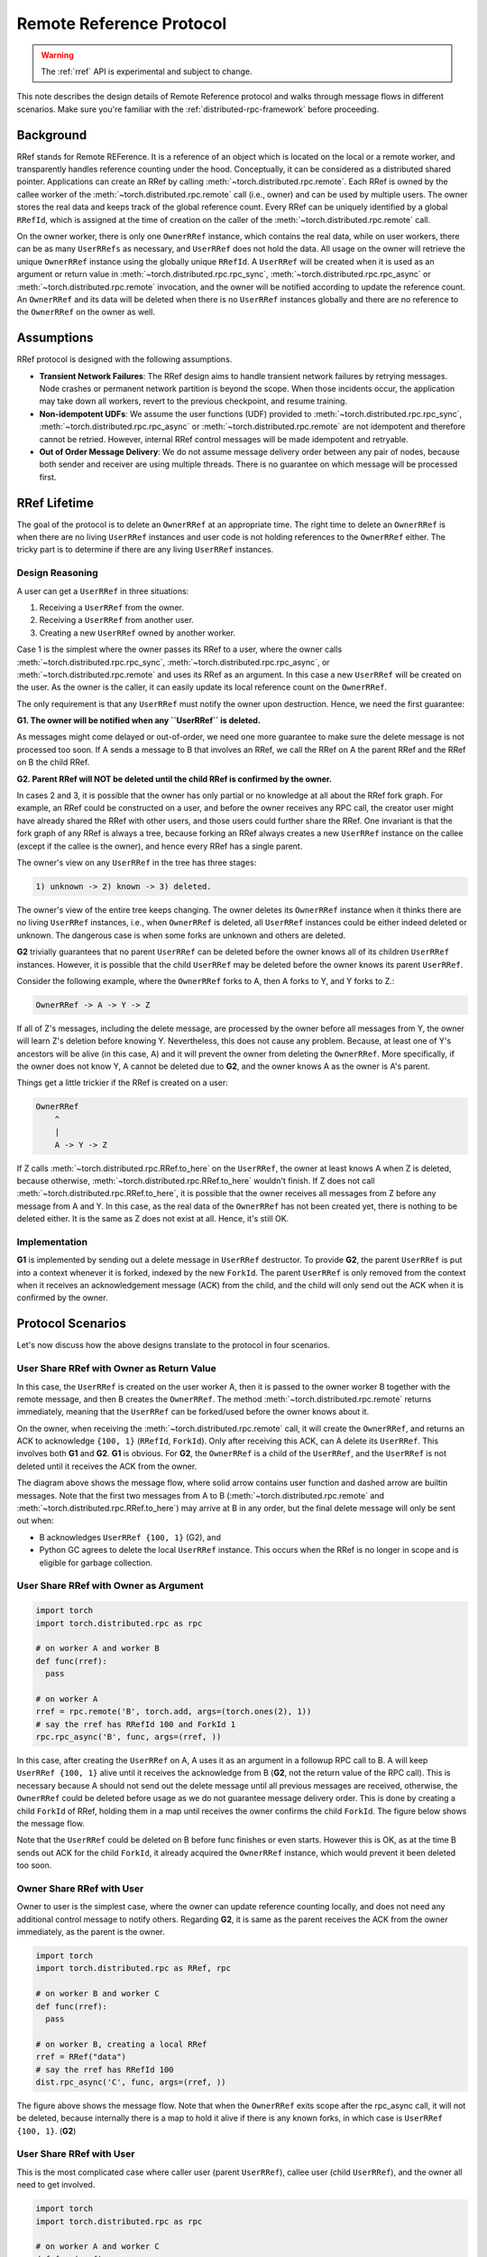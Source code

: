 .. _remote-reference-protocol:

Remote Reference Protocol
=========================

.. warning::
  The :ref:`rref` API is experimental and subject to change.

This note describes the design details of Remote Reference protocol and walks
through message flows in different scenarios. Make sure you're familiar with the
:ref:`distributed-rpc-framework` before proceeding.

Background
^^^^^^^^^^

RRef stands for Remote REFerence. It is a reference of an object which is
located on the local or a remote worker, and transparently handles reference
counting under the hood. Conceptually, it can be considered as a distributed
shared pointer. Applications can create an RRef by calling
:meth:`~torch.distributed.rpc.remote`. Each RRef is owned by the callee worker
of the :meth:`~torch.distributed.rpc.remote` call (i.e., owner) and can be used
by multiple users. The owner stores the real data and keeps track of the global
reference count. Every RRef can be uniquely identified by a global ``RRefId``,
which is assigned at the time of creation on the caller of the
:meth:`~torch.distributed.rpc.remote` call.

On the owner worker, there is only one ``OwnerRRef`` instance, which contains
the real data, while on user workers, there can be as many ``UserRRefs`` as
necessary, and ``UserRRef`` does not hold the data. All usage on the owner will
retrieve the unique ``OwnerRRef`` instance using the globally unique ``RRefId``.
A ``UserRRef`` will be created when it is used as an argument or return value in
:meth:`~torch.distributed.rpc.rpc_sync`,
:meth:`~torch.distributed.rpc.rpc_async` or
:meth:`~torch.distributed.rpc.remote` invocation, and the owner will be notified
according to update the reference count. An ``OwnerRRef`` and its data will be
deleted when there is no ``UserRRef`` instances globally and there are no
reference to the ``OwnerRRef`` on the owner as well.


Assumptions
^^^^^^^^^^^

RRef protocol is designed with the following assumptions.

- **Transient Network Failures**: The RRef design aims to handle transient
  network failures by retrying messages. Node crashes or permanent network
  partition is beyond the scope. When those incidents occur, the application
  may take down all workers, revert to the previous checkpoint, and resume
  training.
- **Non-idempotent UDFs**: We assume the user functions (UDF) provided to
  :meth:`~torch.distributed.rpc.rpc_sync`,
  :meth:`~torch.distributed.rpc.rpc_async` or
  :meth:`~torch.distributed.rpc.remote` are not idempotent and therefore
  cannot be retried. However, internal RRef control messages will be made
  idempotent and retryable.
- **Out of Order Message Delivery**: We do not assume message delivery order
  between any pair of nodes, because both sender and receiver are using multiple
  threads. There is no guarantee on which message will be processed first.


RRef Lifetime
^^^^^^^^^^^^^

The goal of the protocol is to delete an ``OwnerRRef`` at an appropriate time.
The right time to delete an ``OwnerRRef`` is when there are no living
``UserRRef`` instances and user code is not holding references to the
``OwnerRRef`` either. The tricky part is to determine if there are any living
``UserRRef`` instances.

Design Reasoning
----------------

A user can get a ``UserRRef`` in three situations:

1) Receiving a ``UserRRef`` from the owner.
2) Receiving a ``UserRRef`` from another user.
3) Creating a new ``UserRRef`` owned by another worker.


Case 1 is the simplest where the owner passes its RRef to a user, where the
owner calls :meth:`~torch.distributed.rpc.rpc_sync`,
:meth:`~torch.distributed.rpc.rpc_async`, or
:meth:`~torch.distributed.rpc.remote` and uses its RRef as an argument. In this
case a new ``UserRRef`` will be created on the user. As the owner is the caller,
it can easily update its local reference count on the ``OwnerRRef``.

The only requirement is that any
``UserRRef`` must notify the owner upon destruction. Hence, we need the first
guarantee:

**G1. The owner will be notified when any ``UserRRef`` is deleted.**

As messages might come delayed or out-of-order, we need one more guarantee to
make sure the delete message is not processed too soon. If A sends a message to
B that involves an RRef, we call the RRef on A the parent RRef and the RRef on B
the child RRef.

**G2. Parent RRef will NOT be deleted until the child RRef is confirmed by the
owner.**

In cases 2 and 3, it is possible that the owner has only partial or no knowledge
at all about the RRef fork graph. For example, an RRef could be
constructed on a user, and before the owner receives any RPC call, the
creator user might have already shared the RRef with other users, and those
users could further share the RRef. One invariant is that the fork graph of
any RRef is always a tree, because forking an RRef always
creates a new ``UserRRef`` instance on the callee (except if the callee is the
owner), and hence every RRef has a single parent.

The owner's view on any ``UserRRef`` in the tree has three stages:

.. code::

  1) unknown -> 2) known -> 3) deleted.

The owner's view of the entire tree keeps changing. The owner deletes its
``OwnerRRef`` instance when it thinks there are no living ``UserRRef``
instances, i.e.,
when ``OwnerRRef`` is deleted, all ``UserRRef`` instances could be either indeed
deleted or unknown. The dangerous case is when some forks are unknown and others
are deleted.

**G2** trivially guarantees that no parent ``UserRRef`` can be deleted before
the owner knows all of its children ``UserRRef`` instances. However, it is
possible that the child ``UserRRef`` may be deleted before the owner knows its
parent ``UserRRef``.

Consider the following example, where the ``OwnerRRef`` forks to A, then A forks
to Y, and Y forks to Z.:

.. code::

  OwnerRRef -> A -> Y -> Z

If all of Z's messages, including the delete message, are processed by the
owner before all messages from Y, the owner will learn Z's deletion before
knowing Y. Nevertheless, this does not cause any problem. Because, at least
one of Y's ancestors will be alive (in this case, A) and it will
prevent the owner from deleting the ``OwnerRRef``. More specifically, if the
owner does not know Y, A cannot be deleted due to **G2**, and the owner knows A
as the owner is A's parent.

Things get a little trickier if the RRef is created on a user:


.. code::

  OwnerRRef
      ^
      |
      A -> Y -> Z


If Z calls :meth:`~torch.distributed.rpc.RRef.to_here` on the ``UserRRef``, the
owner at least knows A when Z is deleted, because otherwise,
:meth:`~torch.distributed.rpc.RRef.to_here` wouldn't finish. If Z does not call
:meth:`~torch.distributed.rpc.RRef.to_here`, it is possible that the owner
receives all messages from Z before any message from A and Y. In this case, as
the real data of the ``OwnerRRef`` has not been created yet, there is nothing to
be deleted either. It is the same as Z does not exist at all. Hence, it's still
OK.

Implementation
--------------

**G1** is implemented by sending out a delete message in ``UserRRef``
destructor. To provide **G2**, the parent ``UserRRef`` is put into a context
whenever it is forked, indexed by the new ``ForkId``. The parent ``UserRRef`` is
only removed from the context when it receives an acknowledgement message (ACK)
from the child, and the child will only send out the ACK when it is confirmed by
the owner.


Protocol Scenarios
^^^^^^^^^^^^^^^^^^

Let's now discuss how the above designs translate to the protocol in four
scenarios.

User Share RRef with Owner as Return Value
------------------------------------------


.. code::
  import torch
  import torch.distributed.rpc as rpc

  # on worker A
  rref = rpc.remote('B', torch.add, args=(torch.ones(2), 1))
  # say the rref has RRefId 100 and ForkId 1
  rref.to_here()


In this case, the ``UserRRef`` is created on the user worker A, then it is
passed to the owner worker B together with the remote message, and then B
creates the ``OwnerRRef``. The method :meth:`~torch.distributed.rpc.remote`
returns immediately, meaning that the ``UserRRef`` can be forked/used before
the owner knows about it.

On the owner, when receiving the :meth:`~torch.distributed.rpc.remote` call, it
will create the ``OwnerRRef``, and returns an ACK to acknowledge ``{100, 1}``
(``RRefId``, ``ForkId``). Only after receiving this ACK, can A delete its
``UserRRef``. This involves both **G1** and **G2**. **G1** is obvious. For
**G2**, the ``OwnerRRef`` is a child of the ``UserRRef``, and the ``UserRRef``
is not deleted until it receives the ACK from the owner.

.. image:: https://user-images\.githubusercontent\.com/16999635/69164772-98181300-0abe-11ea-93a7-9ad9f757cd94.png
    :alt: user_to_owner_ret.png
    :width: 500 px

The diagram above shows the message flow, where solid arrow contains user
function and dashed arrow are builtin messages. Note that the first two messages
from A to B (:meth:`~torch.distributed.rpc.remote` and
:meth:`~torch.distributed.rpc.RRef.to_here`) may
arrive at B in any order, but the final delete message will only be sent out
when:

- B acknowledges ``UserRRef {100, 1}`` (G2), and
- Python GC agrees to delete the local ``UserRRef`` instance. This occurs when
  the RRef is no longer in scope and is eligible for garbage collection.



User Share RRef with Owner as Argument
--------------------------------------

.. code::

  import torch
  import torch.distributed.rpc as rpc

  # on worker A and worker B
  def func(rref):
    pass

  # on worker A
  rref = rpc.remote('B', torch.add, args=(torch.ones(2), 1))
  # say the rref has RRefId 100 and ForkId 1
  rpc.rpc_async('B', func, args=(rref, ))


In this case, after creating the ``UserRRef`` on A, A uses it as an argument in
a followup RPC call to B. A will keep ``UserRRef {100, 1}`` alive until it
receives the acknowledge from B (**G2**, not the return value of the RPC call).
This is necessary because A should not send out the delete message until all
previous messages are received, otherwise, the ``OwnerRRef`` could be
deleted before usage as we do not guarantee message delivery order. This is done
by creating a child ``ForkId`` of RRef, holding them in a map until receives the
owner confirms the child ``ForkId``. The figure below shows the message flow.

.. image:: https://user-images.githubusercontent.com/16999635/69164845-b67e0e80-0abe-11ea-93fa-d24674e75a2b.png
    :alt: user_to_owner_arg.png
    :width: 500 px


Note that the ``UserRRef`` could be deleted on B before func finishes or even
starts. However this is OK, as at the time B sends out ACK for the child
``ForkId``, it already acquired the ``OwnerRRef`` instance, which would prevent
it been deleted too soon.


Owner Share RRef with User
--------------------------

Owner to user is the simplest case, where the owner can update reference
counting locally, and does not need any additional control message to notify
others. Regarding **G2**, it is same as the parent receives the ACK from the
owner immediately, as the parent is the owner.

.. code::

  import torch
  import torch.distributed.rpc as RRef, rpc

  # on worker B and worker C
  def func(rref):
    pass

  # on worker B, creating a local RRef
  rref = RRef("data")
  # say the rref has RRefId 100
  dist.rpc_async('C', func, args=(rref, ))


.. image:: https://user-images.githubusercontent.com/16999635/69164921-c990de80-0abe-11ea-9250-d32ad00cf4ae.png
    :alt: owner_to_user.png
    :width: 500 px

The figure above shows the message flow. Note that when the ``OwnerRRef`` exits
scope after the rpc_async call, it will not be deleted, because internally
there is a map to hold it alive if there is any known forks, in which case is
``UserRRef {100, 1}``. (**G2**)


User Share RRef with User
-------------------------

This is the most complicated case where caller user (parent ``UserRRef``),
callee user (child ``UserRRef``), and the owner all need to get involved.

.. code::

  import torch
  import torch.distributed.rpc as rpc

  # on worker A and worker C
  def func(rref):
    pass

  # on worker A
  rref = rpc.remote('B', torch.add, args=(torch.ones(2), 1))
  # say the rref has RRefId 100 and ForkId 1
  rpc.rpc_async('C', func, args=(rref, ))

.. image:: https://user-images.githubusercontent.com/16999635/69164971-d6adcd80-0abe-11ea-971d-6b7af131f0fd.png
    :alt: user_to_user.png
    :width: 500 px

When C receives the child ``UserRRef`` from A, it sends out a fork request to
the owner B. Later, when the B confirms the ``UserRRef`` on C, C will perform
two actions in parallel: 1) send out the child ACK to A ,and 2) run the user
provided function. During this time, the parent (A) will hold its
``UserRRef {100, 1}`` alive to achieve **G2**.

